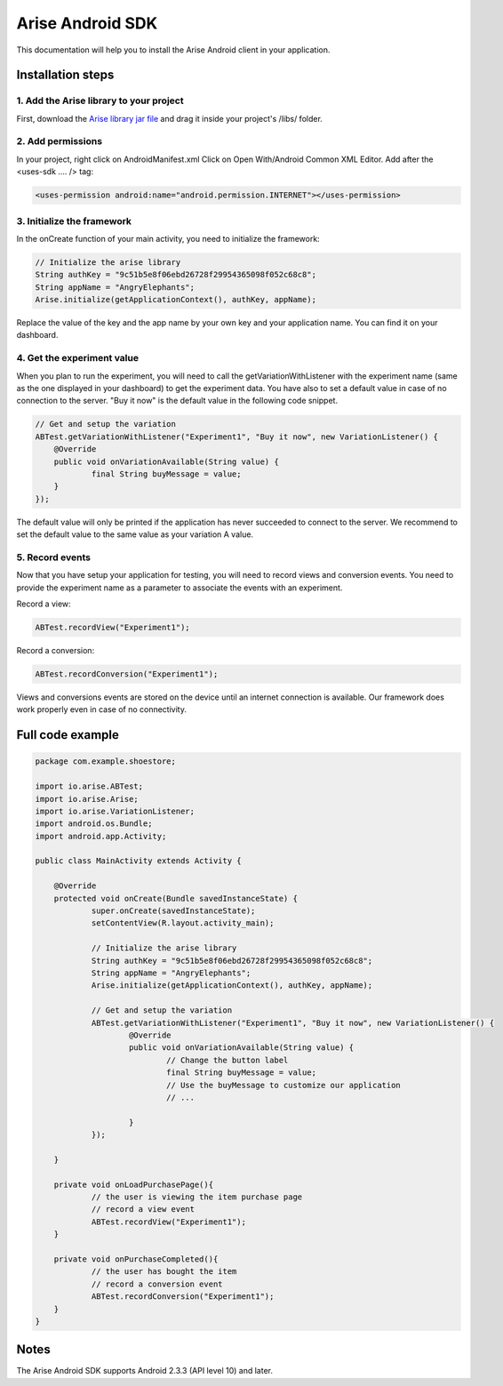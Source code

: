 .. meta::
   :description: Android A/B testing client setup

Arise Android SDK
*****************

This documentation will help you to install the Arise Android client in your application.

Installation steps
==================

1. Add the Arise library to your project
----------------------------------------

First, download the `Arise library jar file`_ and drag it inside your project's /libs/ folder.

.. _`Arise library jar file`: https://s3.amazonaws.com/ariseio/Arise-Android-2.5.jar

2. Add permissions
-------------------

In your project, right click on AndroidManifest.xml Click on Open With/Android Common XML Editor. Add after the <uses-sdk .... /> tag:

.. code-block:: xml

    <uses-permission android:name="android.permission.INTERNET"></uses-permission>

3. Initialize the framework
---------------------------

In the onCreate function of your main activity, you need to initialize the framework:

.. code-block:: java

    // Initialize the arise library
    String authKey = "9c51b5e8f06ebd26728f29954365098f052c68c8";
    String appName = "AngryElephants";
    Arise.initialize(getApplicationContext(), authKey, appName);

Replace the value of the key and the app name by your own key and your application name. You can find it on your dashboard.

4. Get the experiment value
---------------------------

When you plan to run the experiment, you will need to call the getVariationWithListener with the experiment name (same as the one displayed in your dashboard) to get the experiment data.
You have also to set a default value in case of no connection to the server. "Buy it now" is the default value in the following code snippet.

.. code-block:: java

    // Get and setup the variation
    ABTest.getVariationWithListener("Experiment1", "Buy it now", new VariationListener() {
    	@Override
    	public void onVariationAvailable(String value) {
    		final String buyMessage = value;
    	}
    });

The default value will only be printed if the application has never succeeded to connect to the server. We recommend to set the default value to the same value as your variation A value.

5. Record events
----------------

Now that you have setup your application for testing, you will need to record views and conversion events. You need to provide the experiment name as a parameter to associate the events with an experiment.

Record a view:

.. code-block:: java

	ABTest.recordView("Experiment1");

Record a conversion:

.. code-block:: java

	ABTest.recordConversion("Experiment1");

Views and conversions events are stored on the device until an internet connection is available. Our framework does work properly even in case of no connectivity.

Full code example
==================

.. code-block:: java

    package com.example.shoestore;

    import io.arise.ABTest;
    import io.arise.Arise;
    import io.arise.VariationListener;
    import android.os.Bundle;
    import android.app.Activity;

    public class MainActivity extends Activity {

    	@Override
    	protected void onCreate(Bundle savedInstanceState) {
    		super.onCreate(savedInstanceState);
    		setContentView(R.layout.activity_main);

    		// Initialize the arise library
    		String authKey = "9c51b5e8f06ebd26728f29954365098f052c68c8";
    		String appName = "AngryElephants";
    	   	Arise.initialize(getApplicationContext(), authKey, appName);

    		// Get and setup the variation
    		ABTest.getVariationWithListener("Experiment1", "Buy it now", new VariationListener() {
    			@Override
    			public void onVariationAvailable(String value) {
    				// Change the button label
    				final String buyMessage = value;
    				// Use the buyMessage to customize our application
    				// ...

    			}
    		});

    	}

    	private void onLoadPurchasePage(){
    		// the user is viewing the item purchase page
    		// record a view event
    		ABTest.recordView("Experiment1");
    	}

    	private void onPurchaseCompleted(){
    		// the user has bought the item
    		// record a conversion event
    		ABTest.recordConversion("Experiment1");
    	}
    }



Notes
=====

The Arise Android SDK supports Android 2.3.3 (API level 10) and later.
